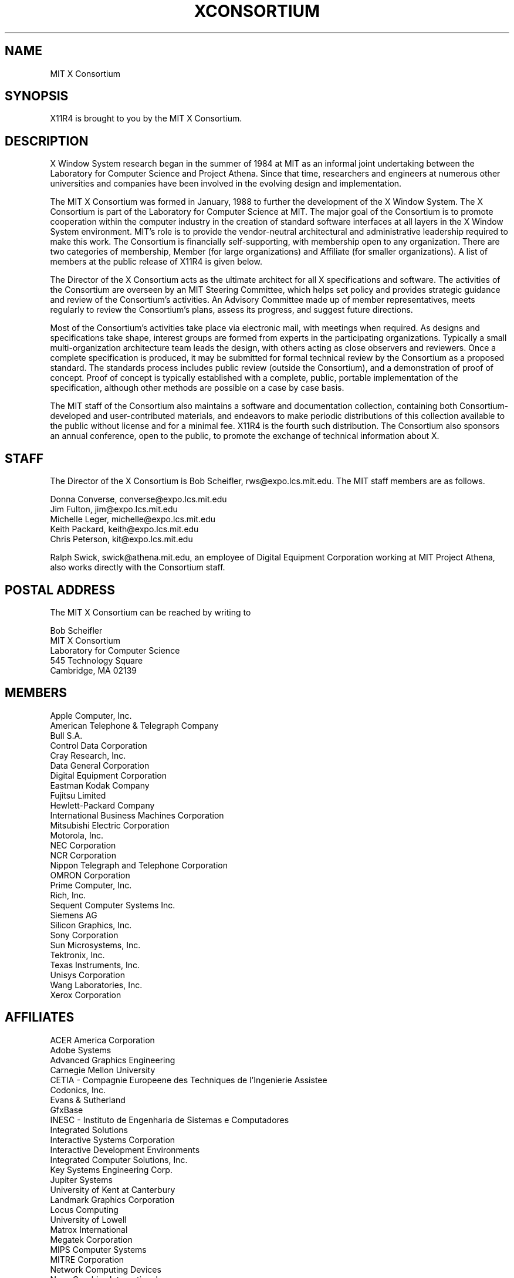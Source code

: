 .TH XCONSORTIUM 1 "Release 4"  "X Version 11"
.SH NAME
MIT X Consortium
.SH SYNOPSIS
X11R4 is brought to you by the MIT X Consortium.
.SH DESCRIPTION
X Window System research began in the summer of 1984 at MIT as an informal
joint undertaking between the Laboratory for Computer Science and
Project Athena.  Since that time,
researchers and engineers at numerous other universities and companies
have been involved in the evolving design and implementation.
.PP
The MIT X Consortium was formed in January, 1988 to further the
development of the X Window System.  The X Consortium is part of
the Laboratory for Computer Science at MIT.
The major goal of the Consortium is
to promote cooperation within the computer industry in the creation of
standard software interfaces at all layers in the X Window System
environment.  MIT's role is to provide the vendor-neutral architectural
and administrative leadership required to make this work.  The
Consortium is financially self-supporting, with membership open to any
organization.  There are two categories of membership, Member (for
large organizations) and Affiliate (for smaller organizations).
A list of members at the public release of X11R4 is given below.
.PP
The Director of the X Consortium acts as the ultimate architect for all X
specifications and software.  The activities of the Consortium are overseen
by an MIT Steering Committee, which helps set policy and provides strategic
guidance and review of the Consortium's activities.  An Advisory Committee
made up of member representatives, meets regularly to review the Consortium's
plans, assess its progress, and suggest future directions.
.PP
Most of the Consortium's activities take place via electronic mail, with
meetings when required.  As designs and specifications take shape,
interest groups are formed from experts in the participating
organizations.  Typically a small multi-organization architecture team
leads the design, with others acting as close observers and reviewers.
Once a complete specification is produced, it may be submitted for
formal technical review by the Consortium as a proposed standard.  The
standards process includes public review (outside the Consortium), and a
demonstration of proof of concept.  Proof of concept is typically established
with a complete, public, portable implementation of the specification,
although other methods are possible on a case by case basis.
.PP
The MIT staff of the Consortium also maintains a software and
documentation collection, containing both Consortium-developed and
user-contributed materials, and endeavors to make periodic distributions
of this collection available to the public without license and for a
minimal fee.  X11R4 is the fourth such distribution.
The Consortium also sponsors an annual conference, open to
the public, to promote the exchange of technical information about X.
.SH STAFF
The Director of the X Consortium is Bob Scheifler, rws@expo.lcs.mit.edu.
The MIT staff members are as follows.
.nf

Donna Converse, converse@expo.lcs.mit.edu
Jim Fulton, jim@expo.lcs.mit.edu
Michelle Leger, michelle@expo.lcs.mit.edu
Keith Packard, keith@expo.lcs.mit.edu
Chris Peterson, kit@expo.lcs.mit.edu
.fi

Ralph Swick, swick@athena.mit.edu, an employee of Digital Equipment
Corporation working at MIT Project Athena, also works directly with
the Consortium staff.

.SH "POSTAL ADDRESS"
The MIT X Consortium can be reached by writing to
.nf

Bob Scheifler
MIT X Consortium
Laboratory for Computer Science
545 Technology Square
Cambridge, MA 02139
.fi
.SH MEMBERS

.nf
Apple Computer, Inc.
American Telephone & Telegraph Company
Bull S.A.
Control Data Corporation
Cray Research, Inc.
Data General Corporation
Digital Equipment Corporation
Eastman Kodak Company
Fujitsu Limited
Hewlett-Packard Company
International Business Machines Corporation
Mitsubishi Electric Corporation
Motorola, Inc.
NEC Corporation
NCR Corporation
Nippon Telegraph and Telephone Corporation
OMRON Corporation
Prime Computer, Inc.
Rich, Inc.
Sequent Computer Systems Inc.
Siemens AG
Silicon Graphics, Inc.
Sony Corporation
Sun Microsystems, Inc.
Tektronix, Inc.
Texas Instruments, Inc.
Unisys Corporation
Wang Laboratories, Inc.
Xerox Corporation
.fi

.SH AFFILIATES

.nf
ACER America Corporation
Adobe Systems
Advanced Graphics Engineering
Carnegie Mellon University
CETIA - Compagnie Europeene des Techniques de l'Ingenierie Assistee
Codonics, Inc.
Evans & Sutherland
GfxBase
INESC - Instituto de Engenharia de Sistemas e Computadores
Integrated Solutions
Interactive Systems Corporation
Interactive Development Environments
Integrated Computer Solutions, Inc.
Key Systems Engineering Corp.
Jupiter Systems
University of Kent at Canterbury
Landmark Graphics Corporation
Locus Computing
University of Lowell
Matrox International
Megatek Corporation
MIPS Computer Systems
MITRE Corporation
Network Computing Devices
Nova Graphics International
Open Software Foundation
O'Reilly & Associates, Inc.
PCS Computer Systeme GmbH
Ramtek Corporation
Samsung Software America
SGIP - Societe de Gestion et d'Informatique Publicis
Software Productivity Consortium
Solbourne Computer Inc.
Spectragraphics Corporation
Stanford University
Stardent Computer
Tatung Science and Technology
UNICAD, Inc.
Visual Technology Inc.
X/Open Company Ltd.
.fi

